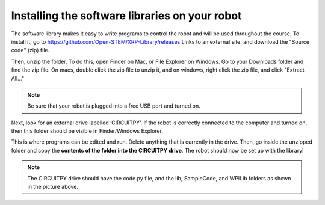 Installing the software libraries on your robot
===============================================

The software library makes it easy to write programs to control the robot and will be used throughout
the course. To install it, go to https://github.com/Open-STEM/XRP-Library/releases Links to an
external site. and download the "Source code" (zip) file.

.. image:: zipfile.png

Then, unzip the folder. To do this, open Finder on Mac, or File Explorer on Windows. Go to your
Downloads folder and find the zip file. On macs, double click the zip file to unzip it, and on
windows, right click the zip file, and click "Extract All..."

.. Note::

    Be sure that your robot is plugged into a free USB port and turned on.

Next, look for an external drive labelled ‘CIRCUITPY’. If the robot is correctly connected to
the computer and turned on, then this folder should be visible in Finder/Windows Explorer.

.. image:: cp.png

This is where programs can be edited and run. Delete anything that is currently in the drive.
Then, go inside the unzipped folder and copy the **contents of the folder into the CIRCUITPY
drive**. The robot should now be set up with the library!

.. Note:: 

    The CIRCUITPY drive should have the code.py file, and the lib, SampleCode, and WPILib
    folders as shown in the picture above. 

